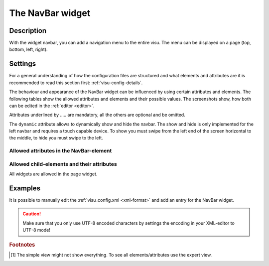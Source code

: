 .. _navbar:

The NavBar widget
=================

.. api-doc:: NavBar

Description
-----------

.. ###START-WIDGET-DESCRIPTION### Please do not change the following content. Changes will be overwritten

With the widget navbar, you can add a navigation menu to the entire visu.
The menu can be displayed on a page (top, bottom, left, right).


.. ###END-WIDGET-DESCRIPTION###

Settings
--------

For a general understanding of how the configuration files are structured and what elements and attributes are
it is recommended to read this section first: :ref:`visu-config-details`.

The behaviour and appearance of the NavBar widget can be influenced by using certain attributes and elements.
The following tables show the allowed attributes and elements and their possible values.
The screenshots show, how both can be edited in the :ref:`editor <editor>`.

Attributes underlined by ..... are mandatory, all the others are optional and be omitted.

The ``dynamic`` attribute allows to dynamically show and hide the navbar.
The show and hide is only implemented for the left navbar and requires a
touch capable device. To show you must swipe from the left end of the screen
horizontal to the middle, to hide you must swipe to the left.

+-------------+------------------------------------+------------------------------------+
| ``dynamic`` | Mobile device                      | Big screen                         |
+=============+====================================+====================================+
| *empty*     | Navbar can be shown and hidden.    | Navbar is always shown.           |
|             | After start it is hidden.          |                                    |
+-------------+------------------------------------+------------------------------------+
| true        | Navbar can be shown and hidden.    | Navbar can be shown and hidden.    |
|             | After start it is hidden.          | After start it is shown.           |
+-------------+------------------------------------+------------------------------------+
| false       | Navbar is always shown.           | Navbar is always shown.           |
+-------------+------------------------------------+------------------------------------+

Allowed attributes in the NavBar-element
^^^^^^^^^^^^^^^^^^^^^^^^^^^^^^^^^^^^^^^^

.. parameter-information:: navbar

.. .. widget-example::
    :editor: attributes
    :scale: 75
    :align: center

    <caption>Attributes in the editor (simple view) [#f1]_</caption>
    <navbar>
        <layout colspan="4" />
    </navbar>


Allowed child-elements and their attributes
^^^^^^^^^^^^^^^^^^^^^^^^^^^^^^^^^^^^^^^^^^^

All widgets are allowed in the page widget.

Examples
--------

It is possible to manually edit the :ref:`visu_config.xml <xml-format>` and add an entry
for the NavBar widget.

.. CAUTION::
    Make sure that you only use UTF-8 encoded characters by settings the encoding in your
    XML-editor to UTF-8 mode!

.. ###START-WIDGET-EXAMPLES### Please do not change the following content. Changes will be overwritten


.. ###END-WIDGET-EXAMPLES###

.. rubric:: Footnotes

.. [#f1] The simple view might not show everything. To see all elements/attributes use the expert view.
